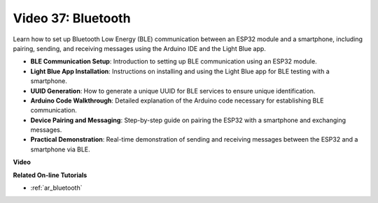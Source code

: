 Video 37: Bluetooth
====================================================

Learn how to set up Bluetooth Low Energy (BLE) communication between an ESP32 module and a smartphone, including pairing, sending, and receiving messages using the Arduino IDE and the Light Blue app.

* **BLE Communication Setup**: Introduction to setting up BLE communication using an ESP32 module.
* **Light Blue App Installation**: Instructions on installing and using the Light Blue app for BLE testing with a smartphone.
* **UUID Generation**: How to generate a unique UUID for BLE services to ensure unique identification.
* **Arduino Code Walkthrough**: Detailed explanation of the Arduino code necessary for establishing BLE communication.
* **Device Pairing and Messaging**: Step-by-step guide on pairing the ESP32 with a smartphone and exchanging messages.
* **Practical Demonstration**: Real-time demonstration of sending and receiving messages between the ESP32 and a smartphone via BLE.

**Video**

.. raw:: html

    <iframe width="700" height="500" src="https://www.youtube.com/embed/kA_IJtytxbs?si=_N1Xewi0qor7_nib" title="YouTube video player" frameborder="0" allow="accelerometer; autoplay; clipboard-write; encrypted-media; gyroscope; picture-in-picture; web-share" allowfullscreen></iframe>

**Related On-line Tutorials**

* :ref:`ar_bluetooth`


